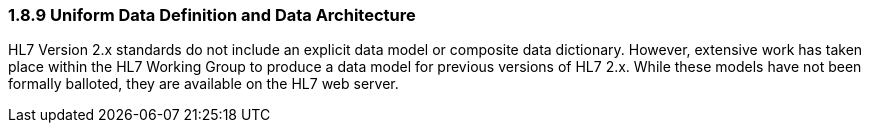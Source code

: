 === 1.8.9 Uniform Data Definition and Data Architecture

HL7 Version 2.x standards do not include an explicit data model or composite data dictionary. However, extensive work has taken place within the HL7 Working Group to produce a data model for previous versions of HL7 2.x. While these models have not been formally balloted, they are available on the HL7 web server.

